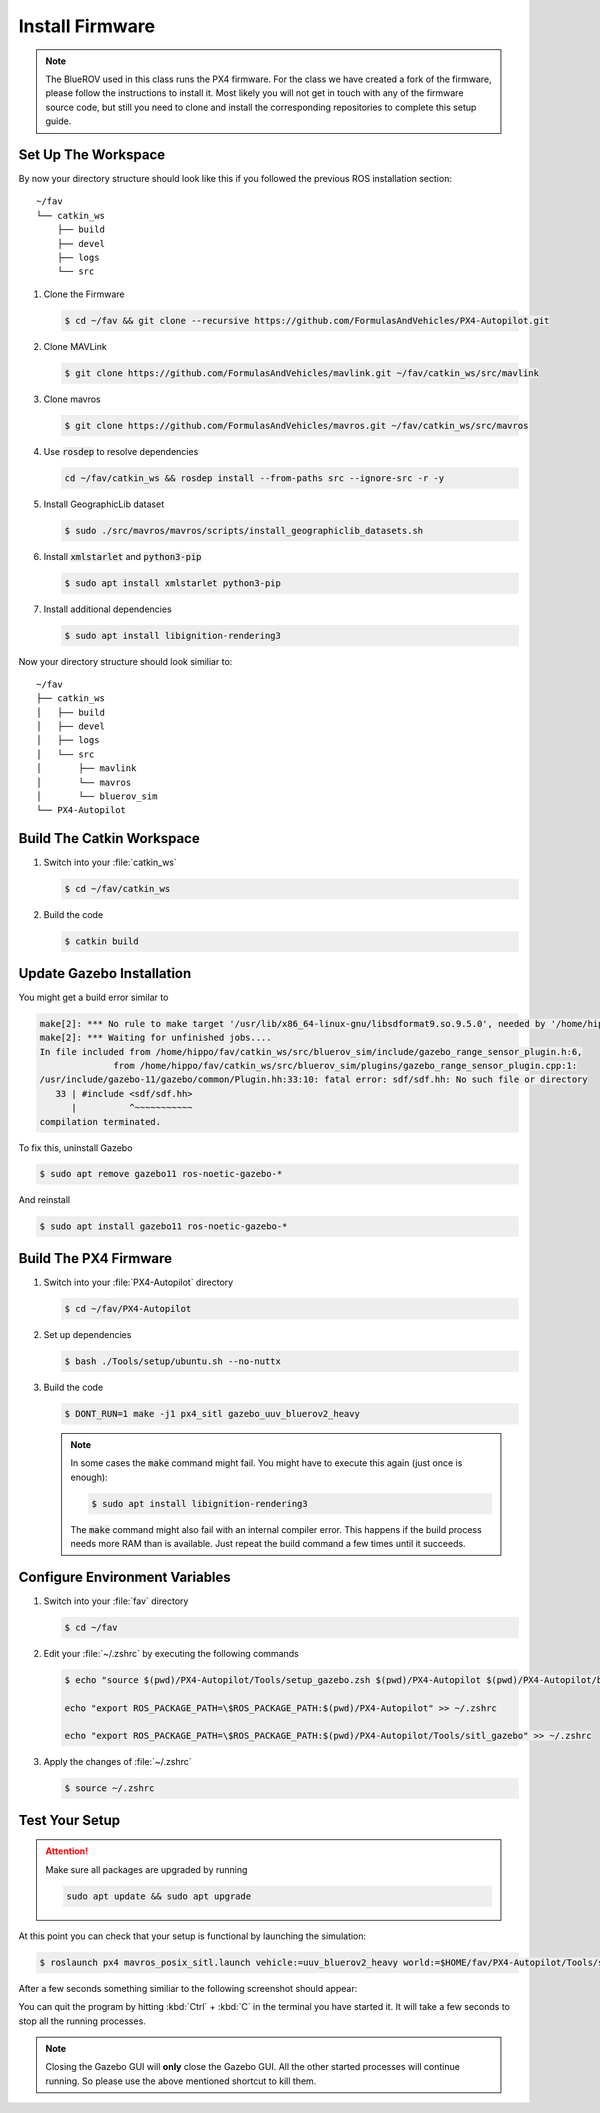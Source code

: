Install Firmware
################

.. note:: The BlueROV used in this class runs the PX4 firmware. For the class we have created a fork of the firmware, please follow the instructions to install it. Most likely you will not get in touch with any of the firmware source code, but still you need to clone and install the corresponding repositories to complete this setup guide.

Set Up The Workspace
====================

By now your directory structure should look like this if you followed the previous ROS installation section::

   ~/fav
   └── catkin_ws
       ├── build
       ├── devel
       ├── logs
       └── src

#. Clone the Firmware

   .. code-block:: console

      $ cd ~/fav && git clone --recursive https://github.com/FormulasAndVehicles/PX4-Autopilot.git

#. Clone MAVLink

   .. code-block:: console

      $ git clone https://github.com/FormulasAndVehicles/mavlink.git ~/fav/catkin_ws/src/mavlink

#. Clone mavros

   .. code-block:: console

      $ git clone https://github.com/FormulasAndVehicles/mavros.git ~/fav/catkin_ws/src/mavros

#. Use :code:`rosdep` to resolve dependencies

   .. code-block::

      cd ~/fav/catkin_ws && rosdep install --from-paths src --ignore-src -r -y

#. Install GeographicLib dataset

   .. code-block:: console

      $ sudo ./src/mavros/mavros/scripts/install_geographiclib_datasets.sh

#. Install :code:`xmlstarlet` and :code:`python3-pip`

   .. code-block:: console

      $ sudo apt install xmlstarlet python3-pip

#. Install additional dependencies

   .. code-block:: console

      $ sudo apt install libignition-rendering3


Now your directory structure should look similiar to::

   ~/fav
   ├── catkin_ws
   │   ├── build
   │   ├── devel
   │   ├── logs
   │   └── src
   │       ├── mavlink
   │       └── mavros
   │       └── bluerov_sim  
   └── PX4-Autopilot

Build The Catkin Workspace
==========================

#. Switch into your :file:`catkin_ws`

   .. code-block:: console

      $ cd ~/fav/catkin_ws

#. Build the code

   .. code-block:: console

      $ catkin build


Update Gazebo Installation
==========================

You might get a build error similar to 

.. code-block:: console

   make[2]: *** No rule to make target '/usr/lib/x86_64-linux-gnu/libsdformat9.so.9.5.0', needed by '/home/hippo/fav/catkin_ws/devel/.private/bluerov_sim/lib/libgazebo_range_sensor_plugin.so'.  Stop.
   make[2]: *** Waiting for unfinished jobs....
   In file included from /home/hippo/fav/catkin_ws/src/bluerov_sim/include/gazebo_range_sensor_plugin.h:6,
                 from /home/hippo/fav/catkin_ws/src/bluerov_sim/plugins/gazebo_range_sensor_plugin.cpp:1:
   /usr/include/gazebo-11/gazebo/common/Plugin.hh:33:10: fatal error: sdf/sdf.hh: No such file or directory
      33 | #include <sdf/sdf.hh>
         |          ^~~~~~~~~~~~
   compilation terminated.

To fix this, uninstall Gazebo

.. code-block:: console

   $ sudo apt remove gazebo11 ros-noetic-gazebo-*

And reinstall

.. code-block:: console

   $ sudo apt install gazebo11 ros-noetic-gazebo-*

Build The PX4 Firmware
======================

#. Switch into your :file:`PX4-Autopilot` directory

   .. code-block:: console

      $ cd ~/fav/PX4-Autopilot

#. Set up dependencies

   .. code-block:: console

      $ bash ./Tools/setup/ubuntu.sh --no-nuttx

#. Build the code

   .. code-block:: console

      $ DONT_RUN=1 make -j1 px4_sitl gazebo_uuv_bluerov2_heavy

   .. note:: In some cases the :code:`make` command might fail.
      You might have to execute this again (just once is enough):
      
      .. code-block:: console
         
         $ sudo apt install libignition-rendering3
      
      The :code:`make` command might also fail with an internal compiler error. This happens if the build process needs more RAM than is available. Just repeat the build command a few times until it succeeds.



Configure Environment Variables
===============================

#. Switch into your :file:`fav` directory

   .. code-block:: console

      $ cd ~/fav

#. Edit your :file:`~/.zshrc` by executing the following commands

   .. code-block:: console

      $ echo "source $(pwd)/PX4-Autopilot/Tools/setup_gazebo.zsh $(pwd)/PX4-Autopilot $(pwd)/PX4-Autopilot/build/px4_sitl_default > /dev/null" >> ~/.zshrc
      
      echo "export ROS_PACKAGE_PATH=\$ROS_PACKAGE_PATH:$(pwd)/PX4-Autopilot" >> ~/.zshrc
      
      echo "export ROS_PACKAGE_PATH=\$ROS_PACKAGE_PATH:$(pwd)/PX4-Autopilot/Tools/sitl_gazebo" >> ~/.zshrc

#. Apply the changes of :file:`~/.zshrc`

   .. code-block:: console

      $ source ~/.zshrc

Test Your Setup
===============

.. attention:: 
   Make sure all packages are upgraded by running

   .. code-block::

      sudo apt update && sudo apt upgrade

At this point you can check that your setup is functional by launching the simulation:

.. code-block:: console

   $ roslaunch px4 mavros_posix_sitl.launch vehicle:=uuv_bluerov2_heavy world:=$HOME/fav/PX4-Autopilot/Tools/sitl_gazebo/worlds/uuv_hippocampus.world

After a few seconds something similiar to the following screenshot should appear:

.. image:: /res/images/px4_test_screenshot.png

You can quit the program by hitting :kbd:`Ctrl` + :kbd:`C` in the terminal you have started it. It will take a few seconds to stop all the running processes.

.. note:: Closing the Gazebo GUI will **only** close the Gazebo GUI. All the other started processes will continue running. So please use the above mentioned shortcut to kill them.





